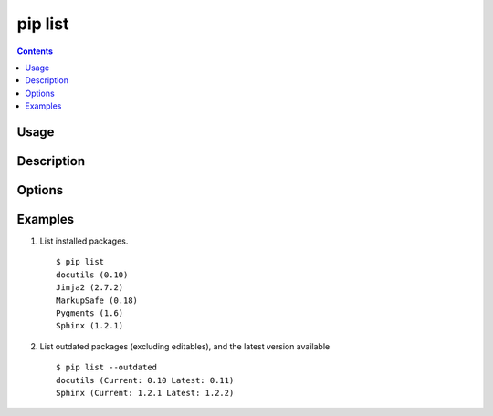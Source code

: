 .. _`pip list`:

pip list
---------

.. contents::

Usage
*****

.. pip-command-usage:: list

Description
***********

.. pip-command-description:: list

Options
*******

.. pip-command-options:: list

.. pip-index-options::


Examples
********

1) List installed packages.

 ::

  $ pip list
  docutils (0.10)
  Jinja2 (2.7.2)
  MarkupSafe (0.18)
  Pygments (1.6)
  Sphinx (1.2.1)

2) List outdated packages (excluding editables), and the latest version available

 ::

  $ pip list --outdated
  docutils (Current: 0.10 Latest: 0.11)
  Sphinx (Current: 1.2.1 Latest: 1.2.2)
